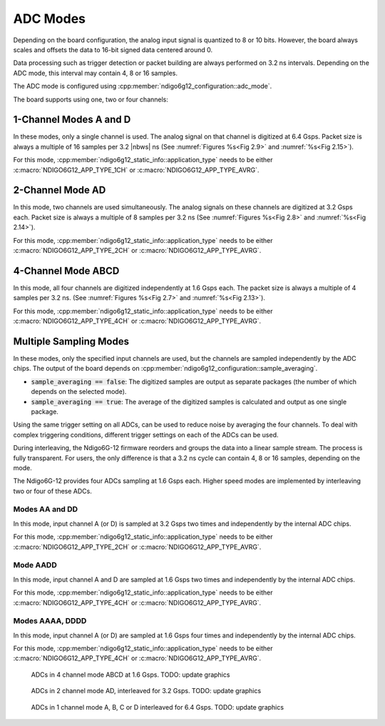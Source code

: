 .. _ADC Modes:

ADC Modes
~~~~~~~~~

Depending on the board configuration, the analog input signal is quantized
to 8 or 10 bits. However, the board always scales and offsets the data
to 16-bit signed data centered around 0.

Data processing such as trigger detection or packet building are always
performed on 3.2 ns intervals. Depending on the ADC mode, this interval
may contain 4, 8 or 16 samples.

The ADC mode is configured using 
:cpp:member:`ndigo6g12_configuration::adc_mode`.

The board supports using one, two or four channels:


1-Channel Modes A and D
^^^^^^^^^^^^^^^^^^^^^^^
In these modes, only a single channel is used. The analog signal on that
channel is digitized at 6.4 Gsps. Packet size is always a multiple of 16
samples per 3.2 |nbws| ns (See :numref:`Figures %s<Fig 2.9>`
and :numref:`%s<Fig 2.15>`).

For this mode, :cpp:member:`ndigo6g12_static_info::application_type` needs to
be either :c:macro:`NDIGO6G12_APP_TYPE_1CH` or 
:c:macro:`NDIGO6G12_APP_TYPE_AVRG`.


2-Channel Mode AD
^^^^^^^^^^^^^^^^^
In this mode, two channels are used simultaneously. The analog signals
on these channels are digitized at 3.2 Gsps each.
Packet size is always a multiple of 8 samples per
3.2 ns (See :numref:`Figures %s<Fig 2.8>` and
:numref:`%s<Fig 2.14>`).

For this mode, :cpp:member:`ndigo6g12_static_info::application_type` needs to
be either :c:macro:`NDIGO6G12_APP_TYPE_2CH` or 
:c:macro:`NDIGO6G12_APP_TYPE_AVRG`.


4-Channel Mode ABCD
^^^^^^^^^^^^^^^^^^^

In this mode, all four channels are digitized independently at 1.6 Gsps
each. The packet size is always a multiple of 4 samples per 3.2 ns. (See
:numref:`Figures %s<Fig 2.7>` and :numref:`%s<Fig 2.13>`).

For this mode, :cpp:member:`ndigo6g12_static_info::application_type` needs to
be either :c:macro:`NDIGO6G12_APP_TYPE_4CH` or 
:c:macro:`NDIGO6G12_APP_TYPE_AVRG`.


.. _multiple sampling modes:

Multiple Sampling Modes
^^^^^^^^^^^^^^^^^^^^^^^
In these modes, only the specified input channels are used, but the channels
are sampled independently by the ADC chips.
The output of the board depends on
:cpp:member:`ndigo6g12_configuration::sample_averaging`.

- :code:`sample_averaging == false`: The digitized samples are output 
  as separate packages (the number of which depends on the selected mode).
- :code:`sample_averaging == true`: The average of the digitized
  samples is calculated and output as one single package.

Using the same trigger setting on all ADCs, can be used to reduce noise
by averaging the four channels. 
To deal with complex triggering conditions, different trigger settings on each
of the ADCs can be used.

During interleaving, the Ndigo6G-12 firmware reorders and groups the data
into a linear sample stream. The process is fully transparent. For
users, the only difference is that a 3.2 ns cycle can contain
4, 8 or 16 samples, depending on the mode.

The Ndigo6G-12 provides four ADCs sampling at 1.6 Gsps each.
Higher speed modes are implemented by interleaving two or four of these ADCs.

Modes AA and DD
``````````````` 
In this mode, input channel A (or D) is sampled at 3.2 Gsps two times and
independently by the internal ADC chips.

For this mode, :cpp:member:`ndigo6g12_static_info::application_type` needs to
be either :c:macro:`NDIGO6G12_APP_TYPE_2CH` or 
:c:macro:`NDIGO6G12_APP_TYPE_AVRG`.

Mode AADD
`````````
In this mode, input channel A and D are sampled at 1.6 Gsps two times and
independently by the internal ADC chips.

For this mode, :cpp:member:`ndigo6g12_static_info::application_type` needs to
be either :c:macro:`NDIGO6G12_APP_TYPE_4CH` or 
:c:macro:`NDIGO6G12_APP_TYPE_AVRG`.

Modes AAAA, DDDD
````````````````
In this mode, input channel A (or D) are sampled at 1.6 Gsps four times and
independently by the internal ADC chips.

For this mode, :cpp:member:`ndigo6g12_static_info::application_type` needs to
be either :c:macro:`NDIGO6G12_APP_TYPE_4CH` or 
:c:macro:`NDIGO6G12_APP_TYPE_AVRG`.


.. _Fig 2.7:
.. figure:: ../../figures/4ChannelMode.*

    ADCs in 4 channel mode ABCD at 1.6 Gsps. TODO: update graphics

.. _Fig 2.8:
.. figure:: ../../figures/2ChannelMode.*

    ADCs in 2 channel mode AD, interleaved for 3.2 Gsps. TODO: update graphics

.. _Fig 2.9:
.. figure:: ../../figures/1ChannelMode.*

    ADCs in 1 channel mode A, B, C or D interleaved for 6.4 Gsps. TODO: update graphics


